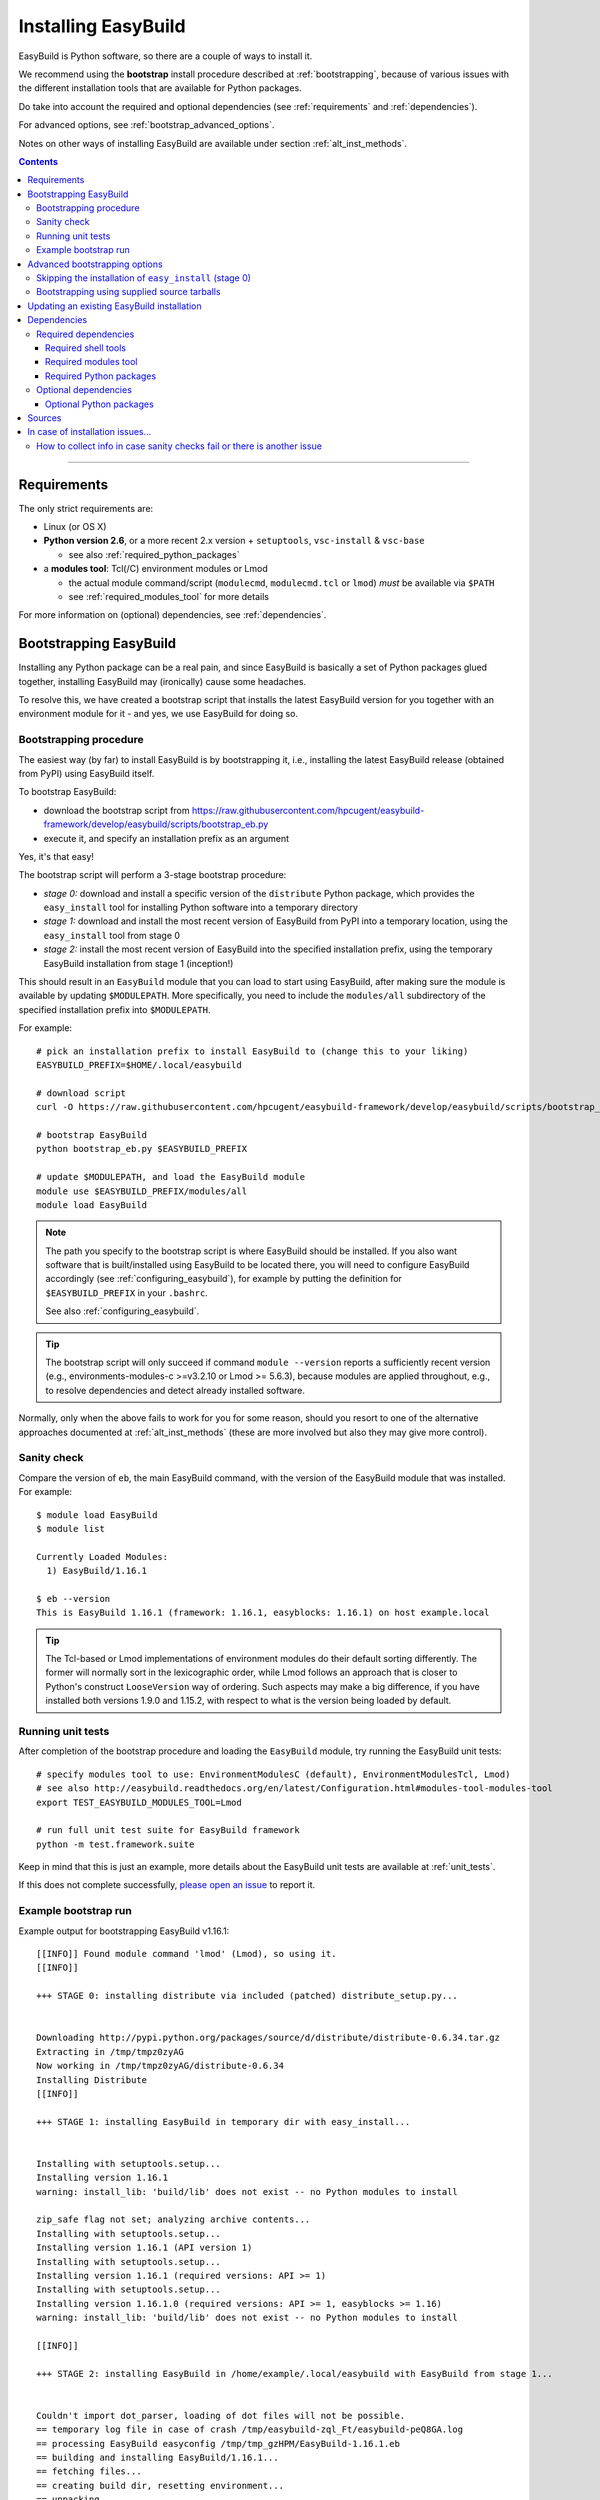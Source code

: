 .. _installation:

Installing EasyBuild
====================

EasyBuild is Python software, so there are a couple of ways to install it.

We recommend using the **bootstrap** install procedure described at :ref:`bootstrapping`, because of various issues
with the different installation tools that are available for Python packages.

Do take into account the required and optional dependencies (see :ref:`requirements` and :ref:`dependencies`).

For advanced options, see :ref:`bootstrap_advanced_options`.

Notes on other ways of installing EasyBuild are available under section :ref:`alt_inst_methods`.

.. contents::
    :depth: 3
    :backlinks: none

--------------

.. _requirements:

Requirements
------------

The only strict requirements are:

* Linux (or OS X)
* **Python version 2.6**, or a more recent 2.x version + ``setuptools``, ``vsc-install`` & ``vsc-base``

  * see also :ref:`required_python_packages`

* a **modules tool**: Tcl(/C) environment modules or Lmod

  * the actual module command/script (``modulecmd``, ``modulecmd.tcl`` or ``lmod``) *must* be available via ``$PATH``
  * see :ref:`required_modules_tool` for more details

For more information on (optional) dependencies, see :ref:`dependencies`.

.. _bootstrapping:

Bootstrapping EasyBuild
-----------------------

Installing any Python package can be a real pain, and since EasyBuild is basically
a set of Python packages glued together, installing EasyBuild may (ironically) cause some headaches.

To resolve this, we have created a bootstrap script that installs the
latest EasyBuild version for you together with an environment module for
it - and yes, we use EasyBuild for doing so.


Bootstrapping procedure
~~~~~~~~~~~~~~~~~~~~~~~

The easiest way (by far) to install EasyBuild is by bootstrapping it,
i.e., installing the latest EasyBuild release (obtained from PyPI) using EasyBuild itself.

To bootstrap EasyBuild:

* download the bootstrap script from https://raw.githubusercontent.com/hpcugent/easybuild-framework/develop/easybuild/scripts/bootstrap_eb.py
* execute it, and specify an installation prefix as an argument

Yes, it's that easy!

The bootstrap script will perform a 3-stage bootstrap procedure:

* *stage 0:* download and install a specific version of the ``distribute`` Python package, which provides
  the ``easy_install`` tool for installing Python software into a temporary directory
* *stage 1:* download and install the most recent version of EasyBuild from PyPI into a temporary location, using the
  ``easy_install`` tool from stage 0
* *stage 2:* install the most recent version of EasyBuild into the specified installation prefix,
  using the temporary EasyBuild installation from stage 1 (inception!)

This should result in an ``EasyBuild`` module that you can load to start using EasyBuild, after making sure the
module is available by updating ``$MODULEPATH``. More specifically, you need to include the ``modules/all``
subdirectory of the specified installation prefix into ``$MODULEPATH``.

For example::

  # pick an installation prefix to install EasyBuild to (change this to your liking)
  EASYBUILD_PREFIX=$HOME/.local/easybuild

  # download script
  curl -O https://raw.githubusercontent.com/hpcugent/easybuild-framework/develop/easybuild/scripts/bootstrap_eb.py

  # bootstrap EasyBuild
  python bootstrap_eb.py $EASYBUILD_PREFIX

  # update $MODULEPATH, and load the EasyBuild module
  module use $EASYBUILD_PREFIX/modules/all
  module load EasyBuild

.. note::

  The path you specify to the bootstrap script is where EasyBuild should be installed.
  If you also want software that is built/installed using EasyBuild to be located there, you will need
  to configure EasyBuild accordingly (see :ref:`configuring_easybuild`), for example by
  putting the definition for ``$EASYBUILD_PREFIX`` in your ``.bashrc``.

  See also :ref:`configuring_easybuild`.

.. XXX - UPDATE BY VERSION

.. tip::

  The bootstrap script will only succeed if command ``module --version`` reports a sufficiently recent version
  (e.g., environments-modules-c >=v3.2.10 or Lmod >= 5.6.3), because modules are applied throughout,
  e.g., to resolve dependencies and detect already installed software.

Normally, only when the above fails to work for you for some reason, should you resort
to one of the alternative approaches documented at :ref:`alt_inst_methods`
(these are more involved but also they may give more control).

Sanity check
~~~~~~~~~~~~

Compare the version of ``eb``, the main EasyBuild command, with the version of the EasyBuild module that was installed.
For example::

    $ module load EasyBuild
    $ module list

    Currently Loaded Modules:
      1) EasyBuild/1.16.1

    $ eb --version
    This is EasyBuild 1.16.1 (framework: 1.16.1, easyblocks: 1.16.1) on host example.local

.. tip::

  The Tcl-based or Lmod implementations of environment modules do their default sorting differently.
  The former will normally sort in the lexicographic order, while Lmod follows
  an approach that is closer to Python's construct ``LooseVersion`` way of ordering. Such aspects
  may make a big difference, if you have installed both versions 1.9.0 and 1.15.2,
  with respect to what is the version being loaded by default.

.. _install_running_unit_tests:

Running unit tests
~~~~~~~~~~~~~~~~~~

After completion of the bootstrap procedure and loading the
``EasyBuild`` module, try running the EasyBuild unit tests::

    # specify modules tool to use: EnvironmentModulesC (default), EnvironmentModulesTcl, Lmod)
    # see also http://easybuild.readthedocs.org/en/latest/Configuration.html#modules-tool-modules-tool
    export TEST_EASYBUILD_MODULES_TOOL=Lmod
    
    # run full unit test suite for EasyBuild framework
    python -m test.framework.suite

Keep in mind that this is just an example, more details about the EasyBuild unit tests are available at :ref:`unit_tests`.

If this does not complete successfully, `please open an issue`_ to report it.

.. _please open an issue: https://github.com/hpcugent/easybuild-framework/issues/new


Example bootstrap run
~~~~~~~~~~~~~~~~~~~~~

Example output for bootstrapping EasyBuild v1.16.1::

    [[INFO]] Found module command 'lmod' (Lmod), so using it.
    [[INFO]] 

    +++ STAGE 0: installing distribute via included (patched) distribute_setup.py...


    Downloading http://pypi.python.org/packages/source/d/distribute/distribute-0.6.34.tar.gz
    Extracting in /tmp/tmpz0zyAG
    Now working in /tmp/tmpz0zyAG/distribute-0.6.34
    Installing Distribute
    [[INFO]] 

    +++ STAGE 1: installing EasyBuild in temporary dir with easy_install...


    Installing with setuptools.setup...
    Installing version 1.16.1
    warning: install_lib: 'build/lib' does not exist -- no Python modules to install

    zip_safe flag not set; analyzing archive contents...
    Installing with setuptools.setup...
    Installing version 1.16.1 (API version 1)
    Installing with setuptools.setup...
    Installing version 1.16.1 (required versions: API >= 1)
    Installing with setuptools.setup...
    Installing version 1.16.1.0 (required versions: API >= 1, easyblocks >= 1.16)
    warning: install_lib: 'build/lib' does not exist -- no Python modules to install

    [[INFO]] 

    +++ STAGE 2: installing EasyBuild in /home/example/.local/easybuild with EasyBuild from stage 1...


    Couldn't import dot_parser, loading of dot files will not be possible.
    == temporary log file in case of crash /tmp/easybuild-zql_Ft/easybuild-peQ8GA.log
    == processing EasyBuild easyconfig /tmp/tmp_gzHPM/EasyBuild-1.16.1.eb
    == building and installing EasyBuild/1.16.1...
    == fetching files...
    == creating build dir, resetting environment...
    == unpacking...
    == patching...
    == preparing...
    == configuring...
    == building...
    == testing...
    == installing...
    == taking care of extensions...
    == packaging...
    == postprocessing...
    == sanity checking...
    == cleaning up...
    == creating module...
    == COMPLETED: Installation ended successfully
    == Results of the build can be found in the log file /home/example/.local/easybuild/software/EasyBuild/1.16.1/easybuild/easybuild-EasyBuild-1.16.1-20150220.210610.log
    == Build succeeded for 1 out of 1
    == temporary log file /tmp/easybuild-zql_Ft/easybuild-peQ8GA.log has been removed.
    == temporary directory /tmp/easybuild-zql_Ft has been removed.
    [[INFO]] Done!
    [[INFO]] 
    [[INFO]] EasyBuild v1.16.1 was installed to /home/example/.local/easybuild, so make sure your $MODULEPATH includes /home/example/.local/easybuild/modules/all
    [[INFO]] 
    [[INFO]] Run 'module load EasyBuild', and run 'eb --help' to get help on using EasyBuild.
    [[INFO]] Set $EASYBUILD_MODULES_TOOL to 'Lmod' to use the same modules tool as was used now.
    [[INFO]] 
    [[INFO]] By default, EasyBuild will install software to $HOME/.local/easybuild.
    [[INFO]] To install software with EasyBuild to /home/example/.local/easybuild, make sure $EASYBUILD_INSTALLPATH is set accordingly.
    [[INFO]] See http://easybuild.readthedocs.org/en/latest/Configuration.html for details on configuring EasyBuild.
  

After the bootstrap completes, the installed ``EasyBuild`` module can be loaded::
  
  $ module use $HOME/.local/easybuild/modules/all
  $ module av
  ------------------------- /home/example/.local/easybuild/modules/all --------------------------
  EasyBuild/1.16.1

  $ module load EasyBuild
  $ module list
  Currently Loaded Modulefiles:
    1) EasyBuild/1.16.1

  $ which eb
  /home/example/.local/easybuild/software/EasyBuild/1.16.1/bin/eb

  $ eb --version
  This is EasyBuild 1.16.1 (framework: 1.16.1, easyblocks: 1.16.1) on host example.local.

Now, enjoy!

.. _bootstrap_advanced_options:

Advanced bootstrapping options
------------------------------

To use these advanced options, make sure you are using the latest version of the bootstrap script, available
at https://raw.githubusercontent.com/hpcugent/easybuild-framework/develop/easybuild/scripts/bootstrap_eb.py .

Skipping the installation of ``easy_install`` (stage 0)
~~~~~~~~~~~~~~~~~~~~~~~~~~~~~~~~~~~~~~~~~~~~~~~~~~~~~~~

The first stage of the bootstrap procedure consists of installing a specific version of the
``distribute`` Python package, which provides the ``easy_install`` installation tool for Python software,
in a temporary location. The bootstrap script then tries to ensure this particular installation is used
during the other bootstrap stages.

If you already have a version of ``easy_install`` on your system, and if you are confident that it behaves (in particular,
that it complies to the installation prefix specified via ``--prefix``), you can skip stage 0 of the bootstrap procedure.

To do so, simply define the ``EASYBUILD_BOOTSTRAP_SKIP_STAGE0`` environment variable (the value doesn't matter)::

  $ export EASYBUILD_BOOTSTRAP_SKIP_STAGE0=1
  $ python bootstrap_eb.py $HOME/eb/test_nostage0
  ...
  [[INFO]] Skipping stage0, using local distribute/setuptools providing easy_install
  ...

  +++ STAGE 1: installing EasyBuild in temporary dir with easy_install...

  ...

Bootstrapping using supplied source tarballs
~~~~~~~~~~~~~~~~~~~~~~~~~~~~~~~~~~~~~~~~~~~~

By default, the bootstrap script will download the most recent (stable) EasyBuild version from PyPI, the Python Package
Index (https://pypi.python.org/pypi).

Recent versions of the bootstrap script also allow to supply source tarballs for the different EasyBuild components
(framework, easyblocks, easyconfigs), and (optionally) the vsc-base library EasyBuild depends on.

The source tarball filenames must match a pattern like ``<pkg>*.tar.gz``, where ``<pkg>`` denotes the name of the
respective EasyBuild component:

 * ``vsc-base*.tar.gz``
 * ``easybuild-framework*.tar.gz``
 * ``easybuild-easyblocks*.tar.gz``
 * ``easybuild-easyconfigs*.tar.gz``

The location of the source tarballs can be specified using the ``$EASYBUILD_BOOTSTRAP_SOURCEPATH`` environment variable.

Example usage, with the relevant output at the start of stage 1 of the bootstrap process::

  $ export EASYBUILD_BOOTSTRAP_SOURCEPATH=/tmp/$USER
  $ python bootstrap_eb.py $HOME/eb/test_tarballs

  +++ STAGE 0: installing distribute via included (patched) distribute_setup.py...

  ...

  +++ STAGE 1: installing EasyBuild in temporary dir with easy_install...

  [[INFO]] Fetching sources from /tmp/example...
  [[INFO]] Found /tmp/example/vsc-base-2.0.2.tar.gz for vsc-base package
  [[INFO]] Found /tmp/example/easybuild-framework-v2.0.0dev.tar.gz for easybuild-framework package
  [[INFO]] Found /tmp/example/easybuild-easyblocks.tar.gz for easybuild-easyblocks package
  [[INFO]] Found /tmp/example/easybuild-easyconfigs.tar.gz for easybuild-easyconfigs package
  ...

.. note:: Providing a source tarball for ``vsc-base`` is *optional*. If not specified, the most recent version available
          on PyPI will be downloaded and installed automatically when the ``easybuild-framework`` package is installed.
          Source tarballs for all three EasyBuild components *must* be provided when ``$EASYBUILD_BOOTSTRAP_SOURCEPATH``
          is defined, however.

.. _updating:

Updating an existing EasyBuild installation
-------------------------------------------

To upgrade to a newer EasyBuild version (say, |version|) than the one currently installed there are several options:

     (i) (re)bootstrap EasyBuild to obtain an ``EasyBuild`` module for version |version|, using the instructions above, see :ref:`bootstrapping`.
     (ii) install EasyBuild version |version| with a previous version of EasyBuild, using the easyconfig file available `on the develop branch at Github <https://github.com/hpcugent/easybuild-easyconfigs/tree/develop/easybuild/easyconfigs/e/EasyBuild>`__
     (iii) install EasyBuild version |version| from PyPI, using one of the standard Python installation tools (``easy_install``, ``pip``, ...), see also :ref:`alt_inst_easy_install_pip`
     (iv) update the ``master`` branch of your Git working copies of the different EasyBuild repositories

.. _dependencies:

Dependencies
------------

EasyBuild has a couple of dependencies, some are optional.

.. _required_dependencies:

Required dependencies
~~~~~~~~~~~~~~~~~~~~~

.. XXX - UPDATE BY VERSION, below

* **Linux** (or OSX) operating system

  * some common shell tools are expected to be available, see :ref:`required_shell_tools`

* `Python 2.6 <http://python.org>`_, or a more recent 2.x version

  * some additional non-standard Python packages are required, see :ref:`required_python_packages`

* a **modules tool**: Tcl(/C) environment modules or Lmod

  * the actual modules tool *must* be available via ``$PATH``, see :ref:`required_modules_tool`

* a C/C++ compiler (e.g., ``gcc`` and ``g++``)

  * only required to build and install GCC with, or as a dependency for the Intel compilers, for example

.. _required_shell_tools:

Required shell tools
^^^^^^^^^^^^^^^^^^^^

.. XXX - UPDATE BY VERSION, below

A couple of shell tools may be required, depending on the particular use case (in relative order of importance):

* shell builtin commands:

  * ``type``, for inspecting the ``module`` function (if defined)
  * ``ulimit``, for quering user limits

* tools for unpacking (source) archives:

  * commonly required: ``tar``, ``gunzip``, ``bunzip2``
  * occasionally required: ``unzip``, ``unxz``

* ``patch``, for applying patch files to unpacked sources (relatively common)
* ``rpm`` or ``dpkg``, for quering OS dependencies (only needed occasionally)
* ``locate``, only as a (poor mans) fallback to ``rpm``/``dpkg`` (rarely needed)
* ``sysctl``, for quering system characteristics (only required on non-Linux systems)

.. _required_modules_tool:

Required modules tool
^^^^^^^^^^^^^^^^^^^^^

EasyBuild not only generates module files to be used along with the software it installs,
it also depends on the generated modules, mainly for resolving dependencies.
Hence, a modules tool must be available to consume module files with.

.. XXX - UPDATE BY VERSION, below

Supported module tools:

* `Tcl/C environment-modules <http://modules.sourceforge.net/>`_ (version >= 3.2.10)
* `Tcl-only variant of environment modules <http://sourceforge.net/p/modules/modules-tcl>`_
* `Lmod <http://lmod.sourceforge.net>`_ (version >= 5.6.3), *highly recommended*

.. note::
  The path to the actual modules tool binary/script used *must* be included in ``$PATH``,
  to make it readily available to EasyBuild.

  * for Tcl/C environment modules: ``modulecmd``
  * for Tcl-only environment modules: ``modulecmd.tcl``
  * for Lmod: ``lmod``

  The path where the modules tool binary/script is located can be determined via the definition of
  the ``module`` function; for example, using ``type module`` or ``type -f module``.

.. note::
  For Lmod specifically, EasyBuild will try to fall back to finding the ``lmod`` binary via the ``$LMOD_CMD``
  environment variable, in case ``lmod`` is not availabe in ``$PATH``.

  In EasyBuild versions *prior* to 2.1.1, the path specified by ``$LMOD_CMD`` was (erroneously) preferred over the
  (first) ``lmod`` binary available via ``$PATH``.


Additional notes:

* Tcl(/C) environment-modules requires `Tcl <http://www.tcl.tk/>`_ to be
  installed (with header files and development libraries)
* Lmod requires `Lua <http://www.lua.org/>`_ and a couple of non-standard Lua libraries
  (``lua-posix``, ``lua-filesystem``) to be available

  * Tcl (``tclsh``) must also be available for Lmod to support module files in ``Tcl`` syntax
* a guide to installing Tcl/C environment modules without having root
  permissions is available at :ref:`installing_env_mod_c`.
* a guide to installing Lmod without having root permissions is available at
  :ref:`installing_lmod`.

.. _required_python_packages:

Required Python packages
^^^^^^^^^^^^^^^^^^^^^^^^

* ``setuptools``: used to define the ``easybuild`` namespace across different directories

  * available at https://pypi.python.org/pypi/setuptools
  * must be version 0.6 or more recent
  * strictly required since EasyBuild v2.7.0

* ``vsc-install``: provides setuptools functions and support for unit test suites for Python tools

  * also required to install ``vsc-base`` (see below)
  * available at https://pypi.python.org/pypi/vsc-install
  * the required version depends primarily on the ``vsc-base`` version

* ``vsc-base``: a Python library providing the ``fancylogger`` and ``generaloption`` Python modules

  * available at https://pypi.python.org/pypi/vsc-base and https://github.com/hpcugent/vsc-base
  * the required version of ``vsc-base`` depends on the EasyBuild version

.. note::
   ``vsc-base`` is installed automatically along with EasyBuild, if an installation procedure is used that 
   consumes the ``setup.py`` script that comes with the EasyBuild framework (e.g., EasyBuild or the EasyBuild
   bootstrap script, ``pip``, ``easy_install``, ...)

Other Python packages are optional dependencies, see :ref:`optional_python_packages`.

Optional dependencies
~~~~~~~~~~~~~~~~~~~~~

Some dependencies are optional and are only required to support certain features.

.. _optional_python_packages:

Optional Python packages
^^^^^^^^^^^^^^^^^^^^^^^^

* `GitPython <http://gitorious.org/git-python>`_, only needed if
  EasyBuild is hosted in a git repository or if you’re using a git
  repository for easyconfig files (.eb)
* `pysvn <http://pysvn.tigris.org/>`_, only needed if you’re using an
  SVN repository for easyconfig files (.eb)
* `python-graph-dot <https://pypi.python.org/pypi/python-graph-dot/>`_,
  only needed for building nice-looking dependency graphs using ``--dep-graph *.dot``.
* `graphviz for Python <https://pypi.python.org/pypi/graphviz>`_,
   only needed for building nice-looking dependency graphs using ``--dep-graph *.pdf / *.png``.

Sources
-------

EasyBuild is split up into three different packages, which are available
from the Python Package Index (PyPi):

* `easybuild-framework <http://pypi.python.org/pypi/easybuild-framework>`_ - the EasyBuild framework, which includes the
  easybuild.framework and easybuild.tools Python packages that provide
  general support for building and installing software
* `easybuild-easyblocks <http://pypi.python.org/pypi/easybuild-easyblocks>`_ - a collection of easyblocks that implement
  support for building and installing (collections of) software
  packages
* `easybuild-easyconfigs <http://pypi.python.org/pypi/easybuild-easyconfigs>`_ - a collection of example easyconfig files
  that specify which software to build, and using which build options;
  these easyconfigs will be well tested with the latest compatible
  versions of the easybuild-framework and easybuild-easyblocks packages

Next to these packages, a meta-package named `easybuild <http://pypi.python.org/pypi/easybuild>`_ is also
available on PyPi, in order to easily install the full EasyBuild
distribution.

The source code for these packages is also available on GitHub:

* `easybuild-framework git repository <https://github.com/hpcugent/easybuild-framework>`_
* `easybuild-easyblocks git repository <https://github.com/hpcugent/easybuild-easyblocks>`_
* `easybuild-easyconfigs git repository <https://github.com/hpcugent/easybuild-easyconfigs>`_
* the `main EasyBuild repository <https://github.com/hpcugent/easybuild>`_ mainly hosts *this* EasyBuild documentation


In case of installation issues...
---------------------------------

Should the installation of EasyBuild fail for you, `please open an issue`_
to report the problems you're running into.

How to collect info in case sanity checks fail or there is another issue
~~~~~~~~~~~~~~~~~~~~~~~~~~~~~~~~~~~~~~~~~~~~~~~~~~~~~~~~~~~~~~~~~~~~~~~~

In order to get a better understanding in which kind of environment
you are using the bootstrap script, please copy-paste the commands below
and provide the output in your problem report.
**Do not worry if some of these commands fail or spit out error messages.**

.. code:: sh

    python -V
    type module
    type -f module
    module --version
    module av EasyBuild
    which -a eb
    eb --version

